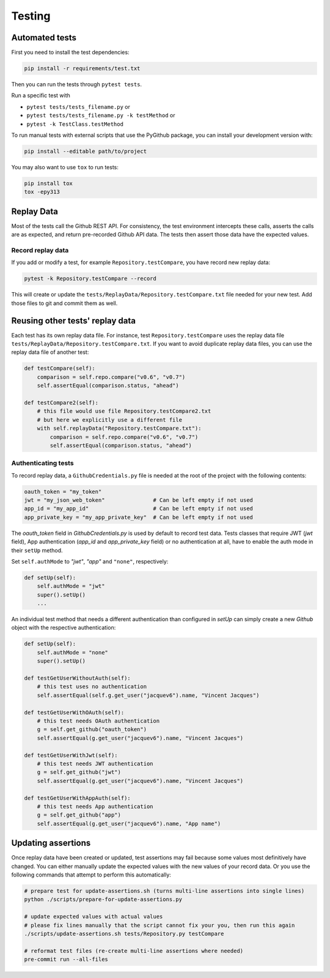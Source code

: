 Testing
=======

Automated tests
---------------

First you need to install the test dependencies:

.. code-block:: bash

    pip install -r requirements/test.txt

Then you can run the tests through ``pytest tests``.

Run a specific test with

- ``pytest tests/tests_filename.py`` or
- ``pytest tests/tests_filename.py -k testMethod`` or
- ``pytest -k TestClass.testMethod``

To run manual tests with external scripts that use the PyGithub package, you can install your development version with:

.. code-block:: bash

    pip install --editable path/to/project

You may also want to use ``tox`` to run tests:

.. code-block:: bash

    pip install tox
    tox -epy313

Replay Data
-----------

Most of the tests call the Github REST API. For consistency, the test environment intercepts these calls,
asserts the calls are as expected, and return pre-recorded Github API data. The tests then assert those
data have the expected values.

Record replay data
~~~~~~~~~~~~~~~~~~

If you add or modify a test, for example ``Repository.testCompare``, you have record new replay data:

.. code-block:: bash

    pytest -k Repository.testCompare --record

This will create or update the ``tests/ReplayData/Repository.testCompare.txt`` file needed for your new test.
Add those files to git and commit them as well.

Reusing other tests' replay data
--------------------------------

Each test has its own replay data file. For instance, test ``Repository.testCompare`` uses
the replay data file ``tests/ReplayData/Repository.testCompare.txt``. If you want to avoid duplicate replay data files,
you can use the replay data file of another test:

.. code-block:: python

    def testCompare(self):
        comparison = self.repo.compare("v0.6", "v0.7")
        self.assertEqual(comparison.status, "ahead")

    def testCompare2(self):
        # this file would use file Repository.testCompare2.txt
        # but here we explicitly use a different file
        with self.replayData("Repository.testCompare.txt"):
            comparison = self.repo.compare("v0.6", "v0.7")
            self.assertEqual(comparison.status, "ahead")

Authenticating tests
~~~~~~~~~~~~~~~~~~~~

To record replay data, a ``GithubCredentials.py`` file is needed at the root of the project with the following contents:

.. code-block:: python

    oauth_token = "my_token"
    jwt = "my_json_web_token"               # Can be left empty if not used
    app_id = "my_app_id"                    # Can be left empty if not used
    app_private_key = "my_app_private_key"  # Can be left empty if not used

The `oauth_token` field in `GithubCredentials.py` is used by default to record test data.
Tests classes that require JWT (`jwt` field), App authentication (`app_id` and `app_private_key` field)
or no authentication at all, have to enable the auth mode in their ``setUp`` method.

Set ``self.authMode`` to `"jwt"`, `"app"` and ``"none"``, respectively:

.. code-block:: python

    def setUp(self):
        self.authMode = "jwt"
        super().setUp()
        ...

An individual test method that needs a different authentication than configured in `setUp` can simply
create a new `Github` object with the respective authentication:

.. code-block:: python

    def setUp(self):
        self.authMode = "none"
        super().setUp()

    def testGetUserWithoutAuth(self):
        # this test uses no authentication
        self.assertEqual(self.g.get_user("jacquev6").name, "Vincent Jacques")

    def testGetUserWithOAuth(self):
        # this test needs OAuth authentication
        g = self.get_github("oauth_token")
        self.assertEqual(g.get_user("jacquev6").name, "Vincent Jacques")

    def testGetUserWithJwt(self):
        # this test needs JWT authentication
        g = self.get_github("jwt")
        self.assertEqual(g.get_user("jacquev6").name, "Vincent Jacques")

    def testGetUserWithAppAuth(self):
        # this test needs App authentication
        g = self.get_github("app")
        self.assertEqual(g.get_user("jacquev6").name, "App name")

.. _update-assertions:

Updating assertions
-------------------

Once replay data have been created or updated, test assertions may fail because some values most definitively have changed.
You can either manually update the expected values with the new values of your record data. Or you use the following commands
that attempt to perform this automatically:

.. code-block:: bash

    # prepare test for update-assertions.sh (turns multi-line assertions into single lines)
    python ./scripts/prepare-for-update-assertions.py

    # update expected values with actual values
    # please fix lines manually that the script cannot fix your you, then run this again
    ./scripts/update-assertions.sh tests/Repository.py testCompare

    # reformat test files (re-create multi-line assertions where needed)
    pre-commit run --all-files
